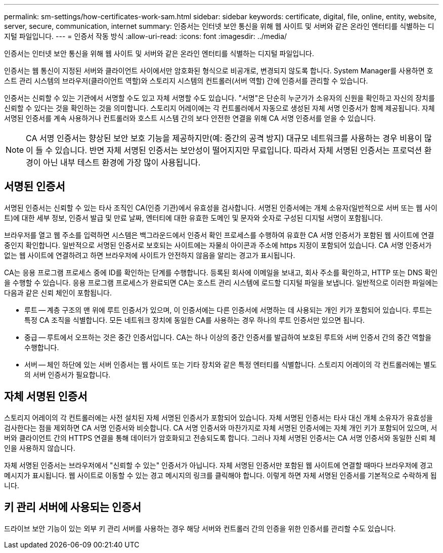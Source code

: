 ---
permalink: sm-settings/how-certificates-work-sam.html 
sidebar: sidebar 
keywords: certificate, digital, file, online, entity, website, server, secure, communication, internet 
summary: 인증서는 인터넷 보안 통신을 위해 웹 사이트 및 서버와 같은 온라인 엔터티를 식별하는 디지털 파일입니다. 
---
= 인증서 작동 방식
:allow-uri-read: 
:icons: font
:imagesdir: ../media/


[role="lead"]
인증서는 인터넷 보안 통신을 위해 웹 사이트 및 서버와 같은 온라인 엔터티를 식별하는 디지털 파일입니다.

인증서는 웹 통신이 지정된 서버와 클라이언트 사이에서만 암호화된 형식으로 비공개로, 변경되지 않도록 합니다. System Manager를 사용하면 호스트 관리 시스템의 브라우저(클라이언트 역할)와 스토리지 시스템의 컨트롤러(서버 역할) 간에 인증서를 관리할 수 있습니다.

인증서는 신뢰할 수 있는 기관에서 서명할 수도 있고 자체 서명할 수도 있습니다. "서명"은 단순히 누군가가 소유자의 신원을 확인하고 자신의 장치를 신뢰할 수 있다는 것을 확인하는 것을 의미합니다. 스토리지 어레이에는 각 컨트롤러에서 자동으로 생성된 자체 서명 인증서가 함께 제공됩니다. 자체 서명된 인증서를 계속 사용하거나 컨트롤러와 호스트 시스템 간의 보다 안전한 연결을 위해 CA 서명 인증서를 얻을 수 있습니다.

[NOTE]
====
CA 서명 인증서는 향상된 보안 보호 기능을 제공하지만(예: 중간의 공격 방지) 대규모 네트워크를 사용하는 경우 비용이 많이 들 수 있습니다. 반면 자체 서명된 인증서는 보안성이 떨어지지만 무료입니다. 따라서 자체 서명된 인증서는 프로덕션 환경이 아닌 내부 테스트 환경에 가장 많이 사용됩니다.

====


== 서명된 인증서

서명된 인증서는 신뢰할 수 있는 타사 조직인 CA(인증 기관)에서 유효성을 검사합니다. 서명된 인증서에는 개체 소유자(일반적으로 서버 또는 웹 사이트)에 대한 세부 정보, 인증서 발급 및 만료 날짜, 엔터티에 대한 유효한 도메인 및 문자와 숫자로 구성된 디지털 서명이 포함됩니다.

브라우저를 열고 웹 주소를 입력하면 시스템은 백그라운드에서 인증서 확인 프로세스를 수행하여 유효한 CA 서명 인증서가 포함된 웹 사이트에 연결 중인지 확인합니다. 일반적으로 서명된 인증서로 보호되는 사이트에는 자물쇠 아이콘과 주소에 https 지정이 포함되어 있습니다. CA 서명 인증서가 없는 웹 사이트에 연결하려고 하면 브라우저에 사이트가 안전하지 않음을 알리는 경고가 표시됩니다.

CA는 응용 프로그램 프로세스 중에 ID를 확인하는 단계를 수행합니다. 등록된 회사에 이메일을 보내고, 회사 주소를 확인하고, HTTP 또는 DNS 확인을 수행할 수 있습니다. 응용 프로그램 프로세스가 완료되면 CA는 호스트 관리 시스템에 로드할 디지털 파일을 보냅니다. 일반적으로 이러한 파일에는 다음과 같은 신뢰 체인이 포함됩니다.

* 루트 -- 계층 구조의 맨 위에 루트 인증서가 있으며, 이 인증서에는 다른 인증서에 서명하는 데 사용되는 개인 키가 포함되어 있습니다. 루트는 특정 CA 조직을 식별합니다. 모든 네트워크 장치에 동일한 CA를 사용하는 경우 하나의 루트 인증서만 있으면 됩니다.
* 중급 -- 루트에서 오프하는 것은 중간 인증서입니다. CA는 하나 이상의 중간 인증서를 발급하여 보호된 루트와 서버 인증서 간의 중간 역할을 수행합니다.
* 서버 -- 체인 하단에 있는 서버 인증서는 웹 사이트 또는 기타 장치와 같은 특정 엔터티를 식별합니다. 스토리지 어레이의 각 컨트롤러에는 별도의 서버 인증서가 필요합니다.




== 자체 서명된 인증서

스토리지 어레이의 각 컨트롤러에는 사전 설치된 자체 서명된 인증서가 포함되어 있습니다. 자체 서명된 인증서는 타사 대신 개체 소유자가 유효성을 검사한다는 점을 제외하면 CA 서명 인증서와 비슷합니다. CA 서명 인증서와 마찬가지로 자체 서명된 인증서에는 자체 개인 키가 포함되어 있으며, 서버와 클라이언트 간의 HTTPS 연결을 통해 데이터가 암호화되고 전송되도록 합니다. 그러나 자체 서명된 인증서는 CA 서명 인증서와 동일한 신뢰 체인을 사용하지 않습니다.

자체 서명된 인증서는 브라우저에서 "신뢰할 수 있는" 인증서가 아닙니다. 자체 서명된 인증서만 포함된 웹 사이트에 연결할 때마다 브라우저에 경고 메시지가 표시됩니다. 웹 사이트로 이동할 수 있는 경고 메시지의 링크를 클릭해야 합니다. 이렇게 하면 자체 서명된 인증서를 기본적으로 수락하게 됩니다.



== 키 관리 서버에 사용되는 인증서

드라이브 보안 기능이 있는 외부 키 관리 서버를 사용하는 경우 해당 서버와 컨트롤러 간의 인증을 위한 인증서를 관리할 수도 있습니다.
